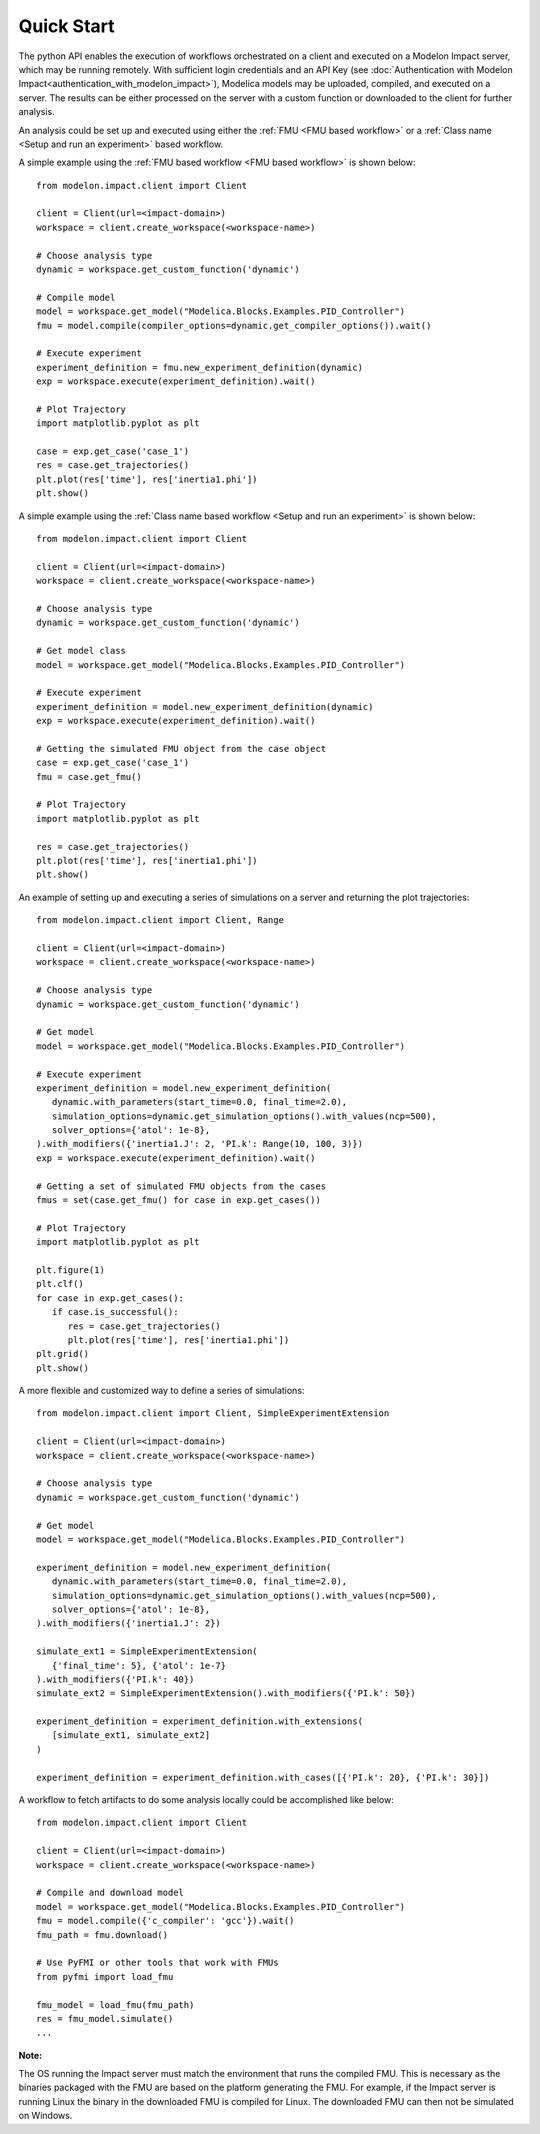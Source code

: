 Quick Start
===========

The python API enables the execution of workflows orchestrated on a client and executed on a Modelon Impact server, which
may be running remotely.  With sufficient login credentials and an API Key (see :doc:`Authentication with Modelon Impact<authentication_with_modelon_impact>`),
Modelica models may be uploaded, compiled, and executed on a server.  The results can be either processed on the server
with a custom function or downloaded to the client for further analysis.

An analysis could be set up and executed using either the :ref:`FMU <FMU based workflow>` or a :ref:`Class name <Setup and run an experiment>` based workflow.

A simple example using the :ref:`FMU based workflow <FMU based workflow>` is shown below::

   from modelon.impact.client import Client

   client = Client(url=<impact-domain>)
   workspace = client.create_workspace(<workspace-name>)

   # Choose analysis type
   dynamic = workspace.get_custom_function('dynamic')

   # Compile model
   model = workspace.get_model("Modelica.Blocks.Examples.PID_Controller")
   fmu = model.compile(compiler_options=dynamic.get_compiler_options()).wait()

   # Execute experiment
   experiment_definition = fmu.new_experiment_definition(dynamic)
   exp = workspace.execute(experiment_definition).wait()

   # Plot Trajectory
   import matplotlib.pyplot as plt

   case = exp.get_case('case_1')
   res = case.get_trajectories()
   plt.plot(res['time'], res['inertia1.phi'])
   plt.show()

A simple example using the :ref:`Class name based workflow <Setup and run an experiment>` is shown below::

   from modelon.impact.client import Client

   client = Client(url=<impact-domain>)
   workspace = client.create_workspace(<workspace-name>)

   # Choose analysis type
   dynamic = workspace.get_custom_function('dynamic')

   # Get model class
   model = workspace.get_model("Modelica.Blocks.Examples.PID_Controller")

   # Execute experiment
   experiment_definition = model.new_experiment_definition(dynamic)
   exp = workspace.execute(experiment_definition).wait()

   # Getting the simulated FMU object from the case object
   case = exp.get_case('case_1')
   fmu = case.get_fmu()

   # Plot Trajectory
   import matplotlib.pyplot as plt

   res = case.get_trajectories()
   plt.plot(res['time'], res['inertia1.phi'])
   plt.show()

An example of setting up and executing a series of simulations on a server and returning the plot trajectories::

   from modelon.impact.client import Client, Range

   client = Client(url=<impact-domain>)
   workspace = client.create_workspace(<workspace-name>)

   # Choose analysis type
   dynamic = workspace.get_custom_function('dynamic')

   # Get model
   model = workspace.get_model("Modelica.Blocks.Examples.PID_Controller")

   # Execute experiment
   experiment_definition = model.new_experiment_definition(
      dynamic.with_parameters(start_time=0.0, final_time=2.0),
      simulation_options=dynamic.get_simulation_options().with_values(ncp=500),
      solver_options={'atol': 1e-8},
   ).with_modifiers({'inertia1.J': 2, 'PI.k': Range(10, 100, 3)})
   exp = workspace.execute(experiment_definition).wait()

   # Getting a set of simulated FMU objects from the cases
   fmus = set(case.get_fmu() for case in exp.get_cases())

   # Plot Trajectory
   import matplotlib.pyplot as plt

   plt.figure(1)
   plt.clf()
   for case in exp.get_cases():
      if case.is_successful():
         res = case.get_trajectories()
         plt.plot(res['time'], res['inertia1.phi'])
   plt.grid()
   plt.show()

A more flexible and customized way to define a series of simulations::

   from modelon.impact.client import Client, SimpleExperimentExtension

   client = Client(url=<impact-domain>)
   workspace = client.create_workspace(<workspace-name>)

   # Choose analysis type
   dynamic = workspace.get_custom_function('dynamic')

   # Get model
   model = workspace.get_model("Modelica.Blocks.Examples.PID_Controller")

   experiment_definition = model.new_experiment_definition(
      dynamic.with_parameters(start_time=0.0, final_time=2.0),
      simulation_options=dynamic.get_simulation_options().with_values(ncp=500),
      solver_options={'atol': 1e-8},
   ).with_modifiers({'inertia1.J': 2})

   simulate_ext1 = SimpleExperimentExtension(
      {'final_time': 5}, {'atol': 1e-7}
   ).with_modifiers({'PI.k': 40})
   simulate_ext2 = SimpleExperimentExtension().with_modifiers({'PI.k': 50})

   experiment_definition = experiment_definition.with_extensions(
      [simulate_ext1, simulate_ext2]
   )

   experiment_definition = experiment_definition.with_cases([{'PI.k': 20}, {'PI.k': 30}])

A workflow to fetch artifacts to do some analysis locally could be accomplished like below::

   from modelon.impact.client import Client

   client = Client(url=<impact-domain>)
   workspace = client.create_workspace(<workspace-name>)

   # Compile and download model
   model = workspace.get_model("Modelica.Blocks.Examples.PID_Controller")
   fmu = model.compile({'c_compiler': 'gcc'}).wait()
   fmu_path = fmu.download()

   # Use PyFMI or other tools that work with FMUs
   from pyfmi import load_fmu

   fmu_model = load_fmu(fmu_path)
   res = fmu_model.simulate()
   ...

**Note:**

The OS running the Impact server must match the environment that runs the compiled FMU. This is necessary as the binaries
packaged with the FMU are based on the platform generating the FMU. For example, if the Impact server is running Linux
the binary in the downloaded FMU is compiled for Linux. The downloaded FMU can then not be simulated on Windows.
